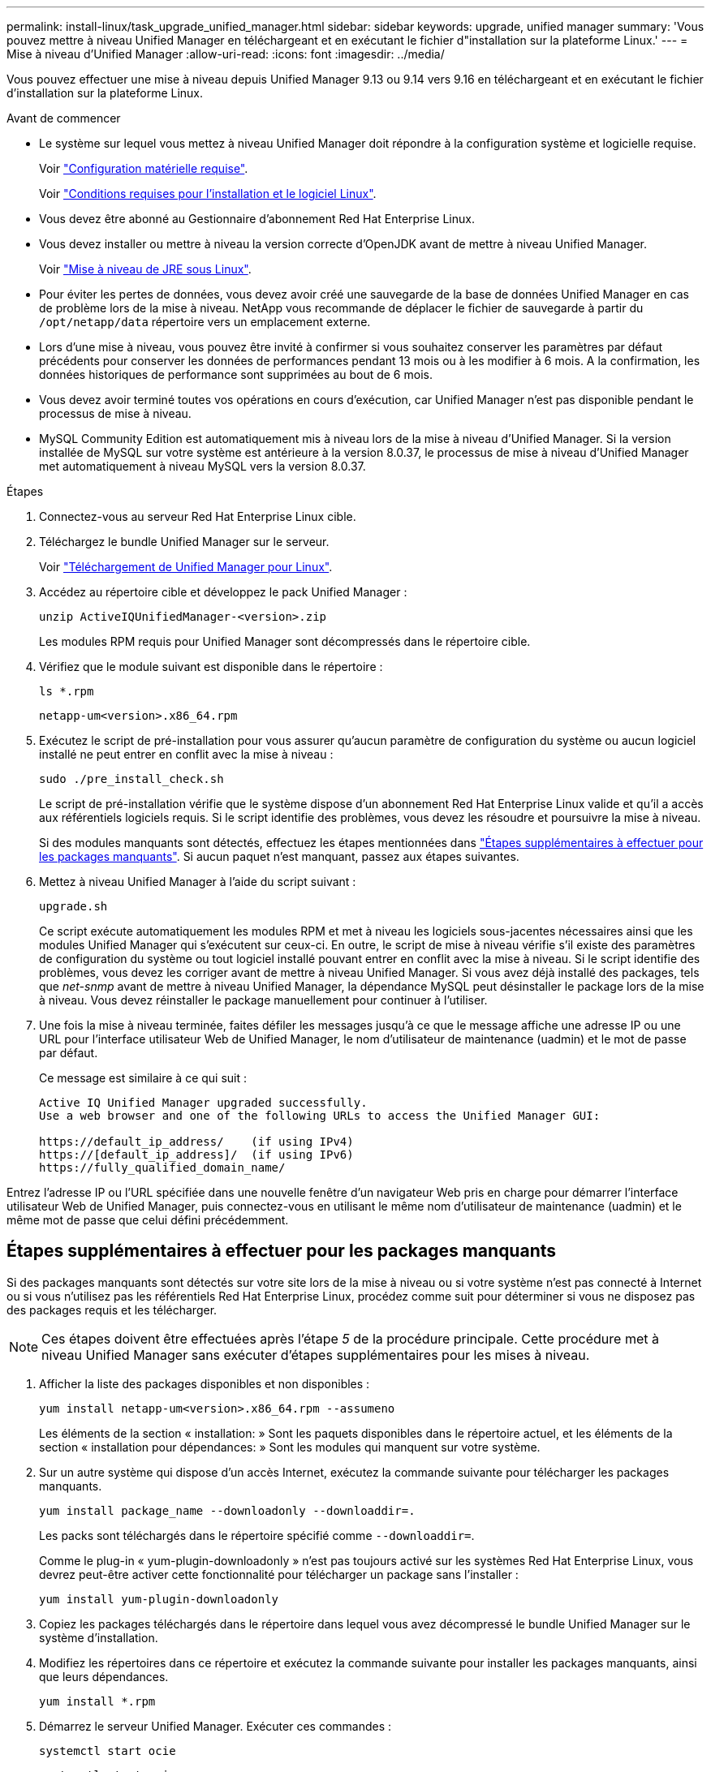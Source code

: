 ---
permalink: install-linux/task_upgrade_unified_manager.html 
sidebar: sidebar 
keywords: upgrade, unified manager 
summary: 'Vous pouvez mettre à niveau Unified Manager en téléchargeant et en exécutant le fichier d"installation sur la plateforme Linux.' 
---
= Mise à niveau d'Unified Manager
:allow-uri-read: 
:icons: font
:imagesdir: ../media/


[role="lead"]
Vous pouvez effectuer une mise à niveau depuis Unified Manager 9.13 ou 9.14 vers 9.16 en téléchargeant et en exécutant le fichier d'installation sur la plateforme Linux.

.Avant de commencer
* Le système sur lequel vous mettez à niveau Unified Manager doit répondre à la configuration système et logicielle requise.
+
Voir link:concept_virtual_infrastructure_or_hardware_system_requirements.html["Configuration matérielle requise"].

+
Voir link:reference_red_hat_software_and_installation_requirements.html["Conditions requises pour l'installation et le logiciel Linux"].

* Vous devez être abonné au Gestionnaire d'abonnement Red Hat Enterprise Linux.
* Vous devez installer ou mettre à niveau la version correcte d'OpenJDK avant de mettre à niveau Unified Manager.
+
Voir link:task_upgrade_openjdk_on_linux_ocum.html["Mise à niveau de JRE sous Linux"].

* Pour éviter les pertes de données, vous devez avoir créé une sauvegarde de la base de données Unified Manager en cas de problème lors de la mise à niveau. NetApp vous recommande de déplacer le fichier de sauvegarde à partir du `/opt/netapp/data` répertoire vers un emplacement externe.
* Lors d'une mise à niveau, vous pouvez être invité à confirmer si vous souhaitez conserver les paramètres par défaut précédents pour conserver les données de performances pendant 13 mois ou à les modifier à 6 mois. A la confirmation, les données historiques de performance sont supprimées au bout de 6 mois.
* Vous devez avoir terminé toutes vos opérations en cours d'exécution, car Unified Manager n'est pas disponible pendant le processus de mise à niveau.
* MySQL Community Edition est automatiquement mis à niveau lors de la mise à niveau d'Unified Manager. Si la version installée de MySQL sur votre système est antérieure à la version 8.0.37, le processus de mise à niveau d'Unified Manager met automatiquement à niveau MySQL vers la version 8.0.37.


.Étapes
. Connectez-vous au serveur Red Hat Enterprise Linux cible.
. Téléchargez le bundle Unified Manager sur le serveur.
+
Voir link:task_download_unified_manager.html["Téléchargement de Unified Manager pour Linux"].

. Accédez au répertoire cible et développez le pack Unified Manager :
+
`unzip ActiveIQUnifiedManager-<version>.zip`

+
Les modules RPM requis pour Unified Manager sont décompressés dans le répertoire cible.

. Vérifiez que le module suivant est disponible dans le répertoire :
+
`ls *.rpm`

+
`netapp-um<version>.x86_64.rpm`

. Exécutez le script de pré-installation pour vous assurer qu'aucun paramètre de configuration du système ou aucun logiciel installé ne peut entrer en conflit avec la mise à niveau :
+
`sudo ./pre_install_check.sh`

+
Le script de pré-installation vérifie que le système dispose d'un abonnement Red Hat Enterprise Linux valide et qu'il a accès aux référentiels logiciels requis. Si le script identifie des problèmes, vous devez les résoudre et poursuivre la mise à niveau.

+
Si des modules manquants sont détectés, effectuez les étapes mentionnées dans link:../install-linux/task_upgrade_unified_manager.html#additional-steps-to-perform-for-missing-packages["Étapes supplémentaires à effectuer pour les packages manquants"]. Si aucun paquet n'est manquant, passez aux étapes suivantes.

. Mettez à niveau Unified Manager à l'aide du script suivant :
+
`upgrade.sh`

+
Ce script exécute automatiquement les modules RPM et met à niveau les logiciels sous-jacentes nécessaires ainsi que les modules Unified Manager qui s'exécutent sur ceux-ci. En outre, le script de mise à niveau vérifie s'il existe des paramètres de configuration du système ou tout logiciel installé pouvant entrer en conflit avec la mise à niveau. Si le script identifie des problèmes, vous devez les corriger avant de mettre à niveau Unified Manager. Si vous avez déjà installé des packages, tels que _net-snmp_ avant de mettre à niveau Unified Manager, la dépendance MySQL peut désinstaller le package lors de la mise à niveau. Vous devez réinstaller le package manuellement pour continuer à l'utiliser.

. Une fois la mise à niveau terminée, faites défiler les messages jusqu'à ce que le message affiche une adresse IP ou une URL pour l'interface utilisateur Web de Unified Manager, le nom d'utilisateur de maintenance (uadmin) et le mot de passe par défaut.
+
Ce message est similaire à ce qui suit :

+
[listing]
----
Active IQ Unified Manager upgraded successfully.
Use a web browser and one of the following URLs to access the Unified Manager GUI:

https://default_ip_address/    (if using IPv4)
https://[default_ip_address]/  (if using IPv6)
https://fully_qualified_domain_name/
----


Entrez l'adresse IP ou l'URL spécifiée dans une nouvelle fenêtre d'un navigateur Web pris en charge pour démarrer l'interface utilisateur Web de Unified Manager, puis connectez-vous en utilisant le même nom d'utilisateur de maintenance (uadmin) et le même mot de passe que celui défini précédemment.



== Étapes supplémentaires à effectuer pour les packages manquants

Si des packages manquants sont détectés sur votre site lors de la mise à niveau ou si votre système n'est pas connecté à Internet ou si vous n'utilisez pas les référentiels Red Hat Enterprise Linux, procédez comme suit pour déterminer si vous ne disposez pas des packages requis et les télécharger.


NOTE: Ces étapes doivent être effectuées après l'étape _5_ de la procédure principale. Cette procédure met à niveau Unified Manager sans exécuter d'étapes supplémentaires pour les mises à niveau.

. Afficher la liste des packages disponibles et non disponibles :
+
`yum install netapp-um<version>.x86_64.rpm --assumeno`

+
Les éléments de la section « installation: » Sont les paquets disponibles dans le répertoire actuel, et les éléments de la section « installation pour dépendances: » Sont les modules qui manquent sur votre système.

. Sur un autre système qui dispose d'un accès Internet, exécutez la commande suivante pour télécharger les packages manquants.
+
`yum install package_name --downloadonly --downloaddir=.`

+
Les packs sont téléchargés dans le répertoire spécifié comme `--downloaddir=`.

+
Comme le plug-in « yum-plugin-downloadonly » n'est pas toujours activé sur les systèmes Red Hat Enterprise Linux, vous devrez peut-être activer cette fonctionnalité pour télécharger un package sans l'installer :

+
`yum install yum-plugin-downloadonly`

. Copiez les packages téléchargés dans le répertoire dans lequel vous avez décompressé le bundle Unified Manager sur le système d'installation.
. Modifiez les répertoires dans ce répertoire et exécutez la commande suivante pour installer les packages manquants, ainsi que leurs dépendances.
+
`yum install *.rpm`

. Démarrez le serveur Unified Manager. Exécuter ces commandes :
+
`systemctl start ocie`

+
`systemctl start ocieau`



Ce processus termine le processus de mise à niveau d'Unified Manager. Entrez l'adresse IP ou l'URL spécifiée dans une nouvelle fenêtre d'un navigateur Web pris en charge pour démarrer l'interface utilisateur Web de Unified Manager, puis connectez-vous en utilisant le même nom d'utilisateur de maintenance (uadmin) et le même mot de passe que celui défini précédemment.
